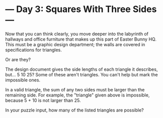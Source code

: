 * --- Day 3: Squares With Three Sides ---

   Now that you can think clearly, you move deeper into the labyrinth of
   hallways and office furniture that makes up this part of Easter Bunny HQ.
   This must be a graphic design department; the walls are covered in
   specifications for triangles.

   Or are they?

   The design document gives the side lengths of each triangle it describes,
   but... 5 10 25? Some of these aren't triangles. You can't help but mark
   the impossible ones.

   In a valid triangle, the sum of any two sides must be larger than the
   remaining side. For example, the "triangle" given above is impossible,
   because 5 + 10 is not larger than 25.

   In your puzzle input, how many of the listed triangles are possible?

